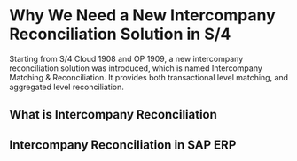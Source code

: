 * Why We Need a New Intercompany Reconciliation Solution in S/4
Starting from S/4 Cloud 1908 and OP 1909, a new intercompany reconciliation solution was introduced, which is named Intercompany Matching & Reconciliation. It provides both transactional level matching, and aggregated level reconciliation.

** What is Intercompany Reconciliation

** Intercompany Reconciliation in SAP ERP
